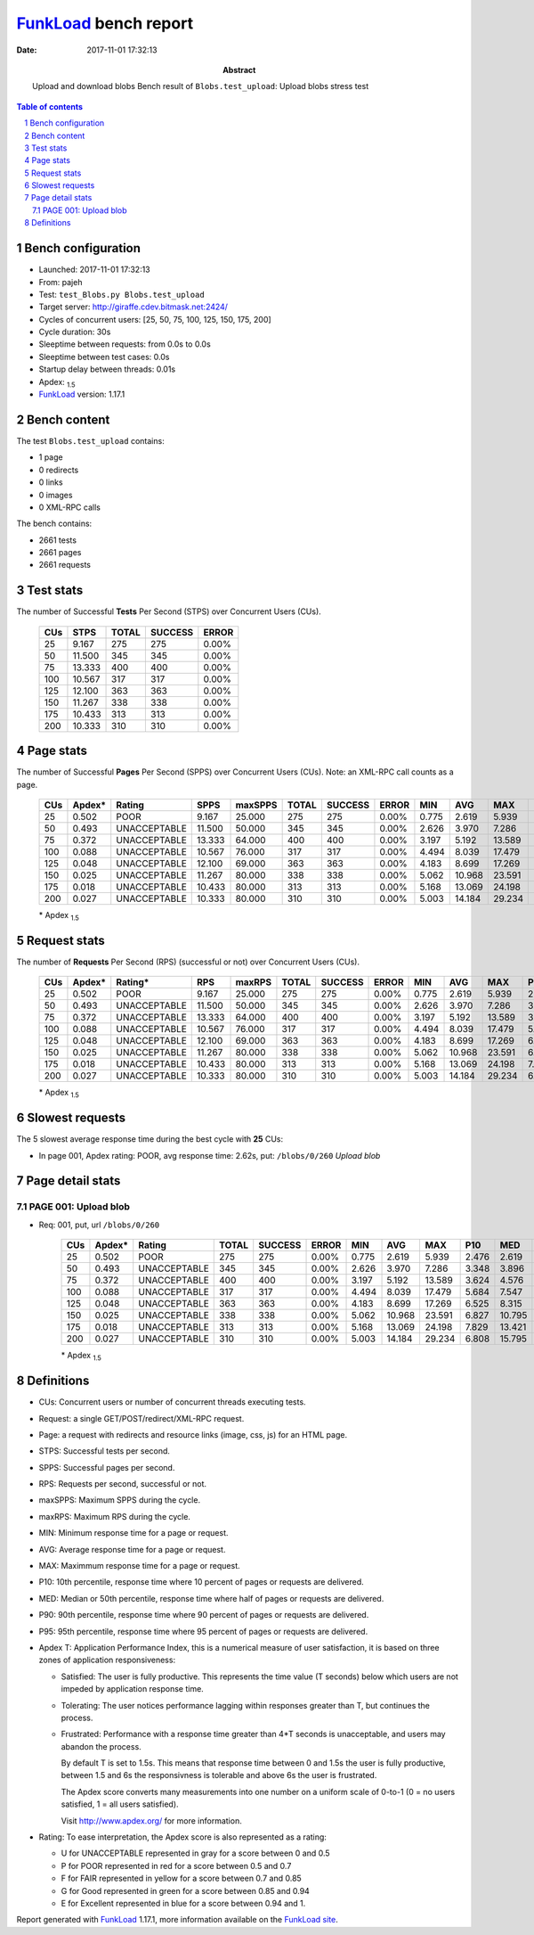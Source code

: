 ======================
FunkLoad_ bench report
======================


:date: 2017-11-01 17:32:13
:abstract: Upload and download blobs
           Bench result of ``Blobs.test_upload``: 
           Upload blobs stress test

.. _FunkLoad: http://funkload.nuxeo.org/
.. sectnum::    :depth: 2
.. contents:: Table of contents
.. |APDEXT| replace:: \ :sub:`1.5`

Bench configuration
-------------------

* Launched: 2017-11-01 17:32:13
* From: pajeh
* Test: ``test_Blobs.py Blobs.test_upload``
* Target server: http://giraffe.cdev.bitmask.net:2424/
* Cycles of concurrent users: [25, 50, 75, 100, 125, 150, 175, 200]
* Cycle duration: 30s
* Sleeptime between requests: from 0.0s to 0.0s
* Sleeptime between test cases: 0.0s
* Startup delay between threads: 0.01s
* Apdex: |APDEXT|
* FunkLoad_ version: 1.17.1


Bench content
-------------

The test ``Blobs.test_upload`` contains: 

* 1 page
* 0 redirects
* 0 links
* 0 images
* 0 XML-RPC calls

The bench contains:

* 2661 tests
* 2661 pages
* 2661 requests


Test stats
----------

The number of Successful **Tests** Per Second (STPS) over Concurrent Users (CUs).

 .. image:: tests.png

 ================== ================== ================== ================== ==================
                CUs               STPS              TOTAL            SUCCESS              ERROR
 ================== ================== ================== ================== ==================
                 25              9.167                275                275             0.00%
                 50             11.500                345                345             0.00%
                 75             13.333                400                400             0.00%
                100             10.567                317                317             0.00%
                125             12.100                363                363             0.00%
                150             11.267                338                338             0.00%
                175             10.433                313                313             0.00%
                200             10.333                310                310             0.00%
 ================== ================== ================== ================== ==================



Page stats
----------

The number of Successful **Pages** Per Second (SPPS) over Concurrent Users (CUs).
Note: an XML-RPC call counts as a page.

 .. image:: pages_spps.png
 .. image:: pages.png

 ================== ================== ================== ================== ================== ================== ================== ================== ================== ================== ================== ================== ================== ================== ==================
                CUs             Apdex*             Rating               SPPS            maxSPPS              TOTAL            SUCCESS              ERROR                MIN                AVG                MAX                P10                MED                P90                P95
 ================== ================== ================== ================== ================== ================== ================== ================== ================== ================== ================== ================== ================== ================== ==================
                 25              0.502               POOR              9.167             25.000                275                275             0.00%              0.775              2.619              5.939              2.476              2.619              2.811              2.830
                 50              0.493       UNACCEPTABLE             11.500             50.000                345                345             0.00%              2.626              3.970              7.286              3.348              3.896              4.278              4.335
                 75              0.372       UNACCEPTABLE             13.333             64.000                400                400             0.00%              3.197              5.192             13.589              3.624              4.576              7.624              8.851
                100              0.088       UNACCEPTABLE             10.567             76.000                317                317             0.00%              4.494              8.039             17.479              5.684              7.547             11.132             13.010
                125              0.048       UNACCEPTABLE             12.100             69.000                363                363             0.00%              4.183              8.699             17.269              6.525              8.315             11.353             12.692
                150              0.025       UNACCEPTABLE             11.267             80.000                338                338             0.00%              5.062             10.968             23.591              6.827             10.795             14.272             16.208
                175              0.018       UNACCEPTABLE             10.433             80.000                313                313             0.00%              5.168             13.069             24.198              7.829             13.421             17.048             18.726
                200              0.027       UNACCEPTABLE             10.333             80.000                310                310             0.00%              5.003             14.184             29.234              6.808             15.795             19.865             21.150
 ================== ================== ================== ================== ================== ================== ================== ================== ================== ================== ================== ================== ================== ================== ==================

 \* Apdex |APDEXT|

Request stats
-------------

The number of **Requests** Per Second (RPS) (successful or not) over Concurrent Users (CUs).

 .. image:: requests_rps.png
 .. image:: requests.png
 .. image:: time_rps.png

 ================== ================== ================== ================== ================== ================== ================== ================== ================== ================== ================== ================== ================== ================== ==================
                CUs             Apdex*            Rating*                RPS             maxRPS              TOTAL            SUCCESS              ERROR                MIN                AVG                MAX                P10                MED                P90                P95
 ================== ================== ================== ================== ================== ================== ================== ================== ================== ================== ================== ================== ================== ================== ==================
                 25              0.502               POOR              9.167             25.000                275                275             0.00%              0.775              2.619              5.939              2.476              2.619              2.811              2.830
                 50              0.493       UNACCEPTABLE             11.500             50.000                345                345             0.00%              2.626              3.970              7.286              3.348              3.896              4.278              4.335
                 75              0.372       UNACCEPTABLE             13.333             64.000                400                400             0.00%              3.197              5.192             13.589              3.624              4.576              7.624              8.851
                100              0.088       UNACCEPTABLE             10.567             76.000                317                317             0.00%              4.494              8.039             17.479              5.684              7.547             11.132             13.010
                125              0.048       UNACCEPTABLE             12.100             69.000                363                363             0.00%              4.183              8.699             17.269              6.525              8.315             11.353             12.692
                150              0.025       UNACCEPTABLE             11.267             80.000                338                338             0.00%              5.062             10.968             23.591              6.827             10.795             14.272             16.208
                175              0.018       UNACCEPTABLE             10.433             80.000                313                313             0.00%              5.168             13.069             24.198              7.829             13.421             17.048             18.726
                200              0.027       UNACCEPTABLE             10.333             80.000                310                310             0.00%              5.003             14.184             29.234              6.808             15.795             19.865             21.150
 ================== ================== ================== ================== ================== ================== ================== ================== ================== ================== ================== ================== ================== ================== ==================

 \* Apdex |APDEXT|

Slowest requests
----------------

The 5 slowest average response time during the best cycle with **25** CUs:

* In page 001, Apdex rating: POOR, avg response time: 2.62s, put: ``/blobs/0/260``
  `Upload blob`

Page detail stats
-----------------


PAGE 001: Upload blob
~~~~~~~~~~~~~~~~~~~~~

* Req: 001, put, url ``/blobs/0/260``

     .. image:: request_001.001.png

     ================== ================== ================== ================== ================== ================== ================== ================== ================== ================== ================== ================== ==================
                    CUs             Apdex*             Rating              TOTAL            SUCCESS              ERROR                MIN                AVG                MAX                P10                MED                P90                P95
     ================== ================== ================== ================== ================== ================== ================== ================== ================== ================== ================== ================== ==================
                     25              0.502               POOR                275                275             0.00%              0.775              2.619              5.939              2.476              2.619              2.811              2.830
                     50              0.493       UNACCEPTABLE                345                345             0.00%              2.626              3.970              7.286              3.348              3.896              4.278              4.335
                     75              0.372       UNACCEPTABLE                400                400             0.00%              3.197              5.192             13.589              3.624              4.576              7.624              8.851
                    100              0.088       UNACCEPTABLE                317                317             0.00%              4.494              8.039             17.479              5.684              7.547             11.132             13.010
                    125              0.048       UNACCEPTABLE                363                363             0.00%              4.183              8.699             17.269              6.525              8.315             11.353             12.692
                    150              0.025       UNACCEPTABLE                338                338             0.00%              5.062             10.968             23.591              6.827             10.795             14.272             16.208
                    175              0.018       UNACCEPTABLE                313                313             0.00%              5.168             13.069             24.198              7.829             13.421             17.048             18.726
                    200              0.027       UNACCEPTABLE                310                310             0.00%              5.003             14.184             29.234              6.808             15.795             19.865             21.150
     ================== ================== ================== ================== ================== ================== ================== ================== ================== ================== ================== ================== ==================

     \* Apdex |APDEXT|

Definitions
-----------

* CUs: Concurrent users or number of concurrent threads executing tests.
* Request: a single GET/POST/redirect/XML-RPC request.
* Page: a request with redirects and resource links (image, css, js) for an HTML page.
* STPS: Successful tests per second.
* SPPS: Successful pages per second.
* RPS: Requests per second, successful or not.
* maxSPPS: Maximum SPPS during the cycle.
* maxRPS: Maximum RPS during the cycle.
* MIN: Minimum response time for a page or request.
* AVG: Average response time for a page or request.
* MAX: Maximmum response time for a page or request.
* P10: 10th percentile, response time where 10 percent of pages or requests are delivered.
* MED: Median or 50th percentile, response time where half of pages or requests are delivered.
* P90: 90th percentile, response time where 90 percent of pages or requests are delivered.
* P95: 95th percentile, response time where 95 percent of pages or requests are delivered.
* Apdex T: Application Performance Index,
  this is a numerical measure of user satisfaction, it is based
  on three zones of application responsiveness:

  - Satisfied: The user is fully productive. This represents the
    time value (T seconds) below which users are not impeded by
    application response time.

  - Tolerating: The user notices performance lagging within
    responses greater than T, but continues the process.

  - Frustrated: Performance with a response time greater than 4*T
    seconds is unacceptable, and users may abandon the process.

    By default T is set to 1.5s. This means that response time between 0
    and 1.5s the user is fully productive, between 1.5 and 6s the
    responsivness is tolerable and above 6s the user is frustrated.

    The Apdex score converts many measurements into one number on a
    uniform scale of 0-to-1 (0 = no users satisfied, 1 = all users
    satisfied).

    Visit http://www.apdex.org/ for more information.
* Rating: To ease interpretation, the Apdex score is also represented
  as a rating:

  - U for UNACCEPTABLE represented in gray for a score between 0 and 0.5

  - P for POOR represented in red for a score between 0.5 and 0.7

  - F for FAIR represented in yellow for a score between 0.7 and 0.85

  - G for Good represented in green for a score between 0.85 and 0.94

  - E for Excellent represented in blue for a score between 0.94 and 1.


Report generated with FunkLoad_ 1.17.1, more information available on the `FunkLoad site <http://funkload.nuxeo.org/#benching>`_.